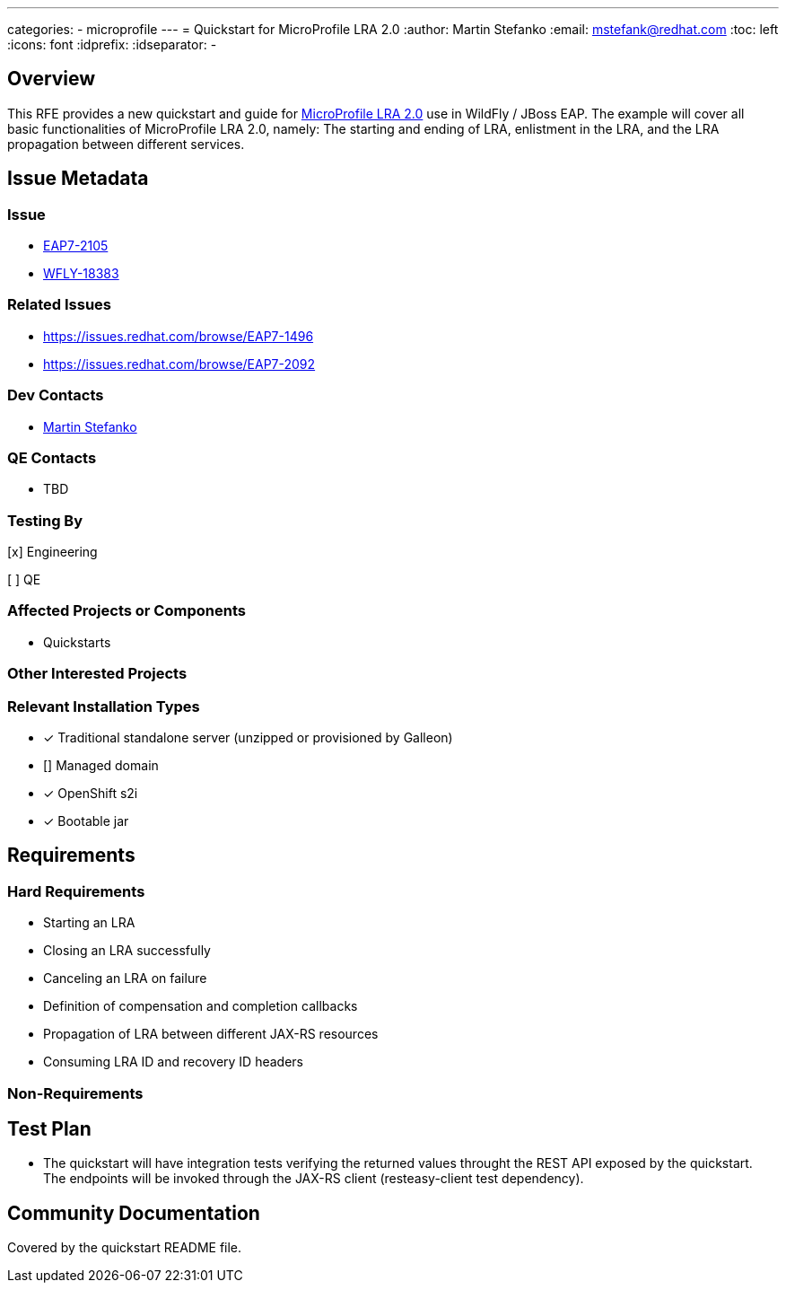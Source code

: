 ---
categories:
 - microprofile
---
= Quickstart for MicroProfile LRA 2.0
:author:            Martin Stefanko
:email:             mstefank@redhat.com
:toc:               left
:icons:             font
:idprefix:
:idseparator:       -

== Overview

This RFE provides a new quickstart and guide for https://github.com/eclipse/microprofile-lra/tree/2.0[MicroProfile
LRA 2.0]
use in WildFly / JBoss EAP. The example will cover all basic functionalities of
MicroProfile LRA 2.0, namely: The starting and ending of LRA, enlistment in the LRA, and the LRA propagation between
different services.

== Issue Metadata

=== Issue

* https://issues.redhat.com/browse/EAP7-2105[EAP7-2105]
* https://issues.redhat.com/browse/WFLY-18383[WFLY-18383]

=== Related Issues

* https://issues.redhat.com/browse/EAP7-1496
* https://issues.redhat.com/browse/EAP7-2092

=== Dev Contacts

* mailto:mstefank@redhat.com[Martin Stefanko]

=== QE Contacts

* TBD

=== Testing By
// Put an x in the relevant field to indicate if testing will be done by Engineering or QE.
// Discuss with QE during the Kickoff state to decide this
[x] Engineering

[ ] QE

=== Affected Projects or Components

* Quickstarts

=== Other Interested Projects

=== Relevant Installation Types
// Remove the x next to the relevant field if the feature in question is not relevant
// to that kind of WildFly installation
* [x] Traditional standalone server (unzipped or provisioned by Galleon)

* [] Managed domain

* [x] OpenShift s2i

* [x] Bootable jar


== Requirements

=== Hard Requirements

* Starting an LRA
* Closing an LRA successfully
* Canceling an LRA on failure
* Definition of compensation and completion callbacks
* Propagation of LRA between different JAX-RS resources
* Consuming LRA ID and recovery ID headers

=== Non-Requirements

== Test Plan

* The quickstart will have integration tests verifying the returned 
values throught the REST API exposed by the quickstart. The endpoints will be
invoked through the JAX-RS client (resteasy-client test dependency).

== Community Documentation

Covered by the quickstart README file.
